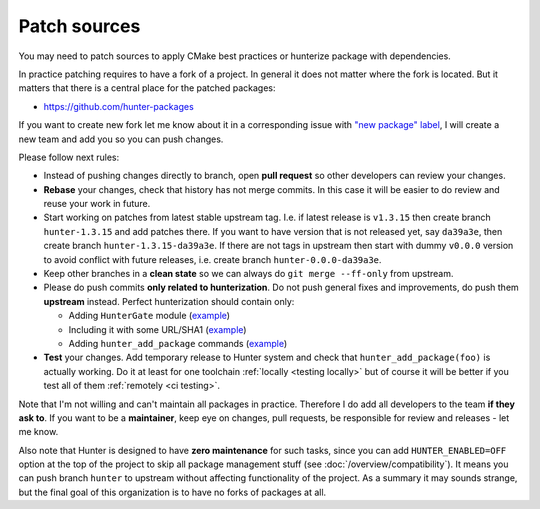 .. Copyright (c) 2017-2018, Ruslan Baratov
.. All rights reserved.

Patch sources
-------------

You may need to patch sources to apply CMake best practices or hunterize
package with dependencies.

In practice patching requires to have a fork of a project.  In general it does
not matter where the fork is located. But it matters that there is a central
place for the patched packages:

* https://github.com/hunter-packages

If you want to create new fork let me know about it in a corresponding issue
with `"new package" label`_, I will create a new team and add you so you can
push changes.

Please follow next rules:

* Instead of pushing changes directly to branch, open **pull request** so other
  developers can review your changes.

* **Rebase** your changes, check that history has not merge commits. In this
  case it will be easier to do review and reuse your work in future.

* Start working on patches from latest stable upstream tag. I.e. if latest
  release is ``v1.3.15`` then create branch ``hunter-1.3.15`` and add
  patches there. If you want to have version that is not released yet, say
  ``da39a3e``, then create branch ``hunter-1.3.15-da39a3e``. If there are not
  tags in upstream then start with dummy ``v0.0.0`` version to avoid conflict
  with future releases, i.e. create branch ``hunter-0.0.0-da39a3e``.

* Keep other branches in a **clean state** so we can always do
  ``git merge --ff-only`` from upstream.

* Please do push commits **only related to hunterization**. Do not push general
  fixes and improvements, do push them **upstream** instead. Perfect
  hunterization should contain only:

  * Adding ``HunterGate`` module (`example <https://github.com/hunter-packages/opencv/commit/a5d663884a186c8dfdabb9dcae92defd32d28329?diff=unified>`__)
  * Including it with some URL/SHA1 (`example <https://github.com/hunter-packages/opencv/commit/f1d4605e9e50cc0e45cb74c26ce24e094ee16bc5?diff=unified>`__)
  * Adding ``hunter_add_package`` commands (`example <https://github.com/hunter-packages/opencv/commit/b65ec7f719d1da17c01b154a847d2b89cfbaacb8?diff=unified>`__)

* **Test** your changes. Add temporary release to Hunter system and
  check that ``hunter_add_package(foo)`` is actually working.  Do it at least
  for one toolchain :ref:`locally <testing locally>` but of course it will be
  better if you test all of them :ref:`remotely <ci testing>`.

Note that I'm not willing and can't maintain all packages in practice. Therefore
I do add all developers to the team **if they ask to**. If you want to be
a **maintainer**, keep eye on changes, pull requests, be responsible for review
and releases - let me know.

Also note that Hunter is designed to have **zero maintenance** for such tasks,
since you can add ``HUNTER_ENABLED=OFF`` option at the top of the project
to skip all package management stuff (see :doc:`/overview/compatibility`).  It
means you can push branch ``hunter`` to upstream without affecting
functionality of the project. As a summary it may sounds strange, but the final
goal of this organization is to have no forks of packages at all.

.. _"new package" label: https://github.com/ruslo/hunter/issues?q=is%3Aopen+is%3Aissue+label%3A%22new+package%22
